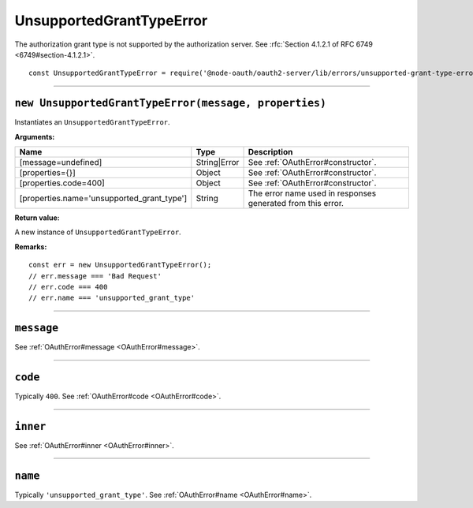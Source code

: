 ===========================
 UnsupportedGrantTypeError
===========================

The authorization grant type is not supported by the authorization server. See :rfc:`Section 4.1.2.1 of RFC 6749 <6749#section-4.1.2.1>`.

::

  const UnsupportedGrantTypeError = require('@node-oauth/oauth2-server/lib/errors/unsupported-grant-type-error');

--------

.. _UnsupportedGrantTypeError#constructor:

``new UnsupportedGrantTypeError(message, properties)``
======================================================

Instantiates an ``UnsupportedGrantTypeError``.

**Arguments:**

+--------------------------------------------+--------------+-------------------------------------------------------------+
| Name                                       | Type         | Description                                                 |
+============================================+==============+=============================================================+
| [message=undefined]                        | String|Error | See :ref:`OAuthError#constructor`.                          |
+--------------------------------------------+--------------+-------------------------------------------------------------+
| [properties={}]                            | Object       | See :ref:`OAuthError#constructor`.                          |
+--------------------------------------------+--------------+-------------------------------------------------------------+
| [properties.code=400]                      | Object       | See :ref:`OAuthError#constructor`.                          |
+--------------------------------------------+--------------+-------------------------------------------------------------+
| [properties.name='unsupported_grant_type'] | String       | The error name used in responses generated from this error. |
+--------------------------------------------+--------------+-------------------------------------------------------------+

**Return value:**

A new instance of ``UnsupportedGrantTypeError``.

**Remarks:**

::

  const err = new UnsupportedGrantTypeError();
  // err.message === 'Bad Request'
  // err.code === 400
  // err.name === 'unsupported_grant_type'

--------

.. _UnsupportedGrantTypeError#message:

``message``
===========

See :ref:`OAuthError#message <OAuthError#message>`.

--------

.. _UnsupportedGrantTypeError#code:

``code``
========

Typically ``400``. See :ref:`OAuthError#code <OAuthError#code>`.

--------

.. _UnsupportedGrantTypeError#inner:

``inner``
=========

See :ref:`OAuthError#inner <OAuthError#inner>`.

--------

.. _UnsupportedGrantTypeError#name:

``name``
========

Typically ``'unsupported_grant_type'``. See :ref:`OAuthError#name <OAuthError#name>`.

